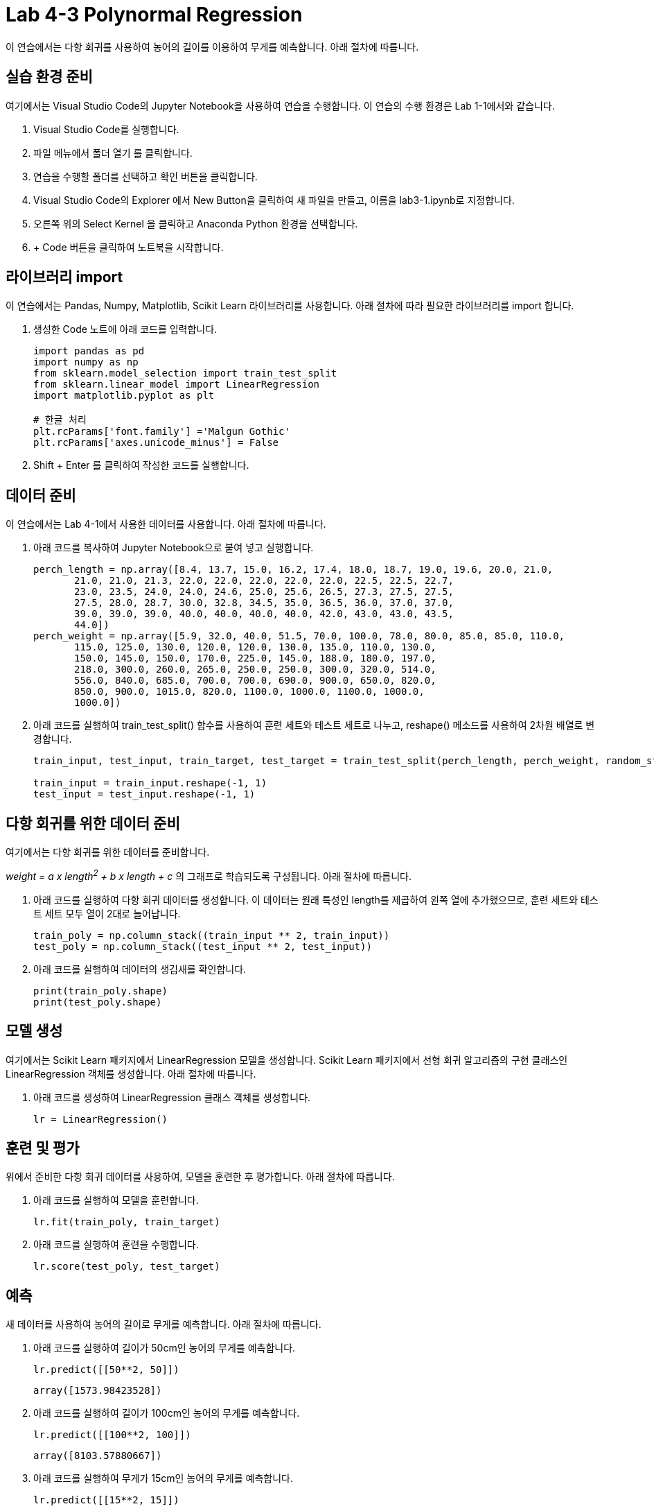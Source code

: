 = Lab 4-3 Polynormal Regression

이 연습에서는 다항 회귀를 사용하여 농어의 길이를 이용하여 무게를 예측합니다. 아래 절차에 따릅니다.

== 실습 환경 준비

여기에서는 Visual Studio Code의 Jupyter Notebook을 사용하여 연습을 수행합니다. 이 연습의 수행 환경은 Lab 1-1에서와 같습니다.

1. Visual Studio Code를 실행합니다.
2. 파일 메뉴에서 폴더 열기 를 클릭합니다.
3. 연습을 수행할 폴더를 선택하고 확인 버튼을 클릭합니다.
4. Visual Studio Code의 Explorer 에서 New Button을 클릭하여 새 파일을 만들고, 이름을 lab3-1.ipynb로 지정합니다.
5. 오른쪽 위의 Select Kernel 을 클릭하고 Anaconda Python 환경을 선택합니다.
6. + Code 버튼을 클릭하여 노트북을 시작합니다.

== 라이브러리 import

이 연습에서는 Pandas, Numpy, Matplotlib, Scikit Learn 라이브러리를 사용합니다. 아래 절차에 따라 필요한 라이브러리를 import 합니다.

1. 생성한 Code 노트에 아래 코드를 입력합니다.
+
[source, python]
----
import pandas as pd
import numpy as np
from sklearn.model_selection import train_test_split
from sklearn.linear_model import LinearRegression
import matplotlib.pyplot as plt

# 한글 처리
plt.rcParams['font.family'] ='Malgun Gothic'
plt.rcParams['axes.unicode_minus'] = False
----
+
2. Shift + Enter 를 클릭하여 작성한 코드를 실행합니다.

== 데이터 준비

이 연습에서는 Lab 4-1에서 사용한 데이터를 사용합니다. 아래 절차에 따릅니다.

1. 아래 코드를 복사하여 Jupyter Notebook으로 붙여 넣고 실행합니다.
+
[source, python]
----
perch_length = np.array([8.4, 13.7, 15.0, 16.2, 17.4, 18.0, 18.7, 19.0, 19.6, 20.0, 21.0,
       21.0, 21.0, 21.3, 22.0, 22.0, 22.0, 22.0, 22.0, 22.5, 22.5, 22.7,
       23.0, 23.5, 24.0, 24.0, 24.6, 25.0, 25.6, 26.5, 27.3, 27.5, 27.5,
       27.5, 28.0, 28.7, 30.0, 32.8, 34.5, 35.0, 36.5, 36.0, 37.0, 37.0,
       39.0, 39.0, 39.0, 40.0, 40.0, 40.0, 40.0, 42.0, 43.0, 43.0, 43.5,
       44.0])
perch_weight = np.array([5.9, 32.0, 40.0, 51.5, 70.0, 100.0, 78.0, 80.0, 85.0, 85.0, 110.0,
       115.0, 125.0, 130.0, 120.0, 120.0, 130.0, 135.0, 110.0, 130.0,
       150.0, 145.0, 150.0, 170.0, 225.0, 145.0, 188.0, 180.0, 197.0,
       218.0, 300.0, 260.0, 265.0, 250.0, 250.0, 300.0, 320.0, 514.0,
       556.0, 840.0, 685.0, 700.0, 700.0, 690.0, 900.0, 650.0, 820.0,
       850.0, 900.0, 1015.0, 820.0, 1100.0, 1000.0, 1100.0, 1000.0,
       1000.0])
----
+
2. 아래 코드를 실행하여 train_test_split() 함수를 사용하여 훈련 세트와 테스트 세트로 나누고, reshape() 메소드를 사용하여 2차원 배열로 변경합니다.
+
[source, python]
----
train_input, test_input, train_target, test_target = train_test_split(perch_length, perch_weight, random_state=42)

train_input = train_input.reshape(-1, 1)
test_input = test_input.reshape(-1, 1)
----

== 다항 회귀를 위한 데이터 준비

여기에서는 다항 회귀를 위한 데이터를 준비합니다.

_weight = a x length^2^ + b x length + c_ 의 그래프로 학습되도록 구성됩니다. 아래 절차에 따릅니다.

1. 아래 코드를 실행하여 다항 회귀 데이터를 생성합니다. 이 데이터는 원래 특성인 length를 제곱하여 왼쪽 열에 추가했으므로, 훈련 세트와 테스트 세트 모두 열이 2대로 늘어납니다.
+
[source, python]
----
train_poly = np.column_stack((train_input ** 2, train_input))
test_poly = np.column_stack((test_input ** 2, test_input))
----
+
2. 아래 코드를 실행하여 데이터의 생김새를 확인합니다.
+
[source, python]
----
print(train_poly.shape)
print(test_poly.shape)
----

== 모델 생성

여기에서는 Scikit Learn 패키지에서 LinearRegression 모델을 생성합니다. Scikit Learn 패키지에서 선형 회귀 알고리즘의 구현 클래스인 LinearRegression 객체를 생성합니다. 아래 절차에 따릅니다.

1. 아래 코드를 생성하여 LinearRegression 클래스 객체를 생성합니다.
+
[source, python]
----
lr = LinearRegression()
----

== 훈련 및 평가

위에서 준비한 다항 회귀 데이터를 사용하여, 모델을 훈련한 후 평가합니다. 아래 절차에 따릅니다.

1. 아래 코드를 실행하여 모델을 훈련합니다. 
+
[source, python]
----
lr.fit(train_poly, train_target)
----
+
2. 아래 코드를 실행하여 훈련을 수행합니다.
+
[source, python]
----
lr.score(test_poly, test_target)
----

== 예측

새 데이터를 사용하여 농어의 길이로 무게를 예측합니다. 아래 절차에 따릅니다.

1. 아래 코드를 실행하여 길이가 50cm인 농어의 무게를 예측합니다.
+
[source, python]
----
lr.predict([[50**2, 50]])
----
+
----
array([1573.98423528])
----
+
2. 아래 코드를 실행하여 길이가 100cm인 농어의 무게를 예측합니다.
+
[source, python]
----
lr.predict([[100**2, 100]])
----
+
----
array([8103.57880667])
----
+
3. 아래 코드를 실행하여 무게가 15cm인 농어의 무게를 예측합니다.
+
[source, python]
----
lr.predict([[15**2, 15]])
----
+
----
array([20.90606071])
----
+
4. 아래 코드를 실행하여 모델의 상관 계수와 절편을 확인합니다.
+
[source, python]
----
[  1.01433211 -21.55792498] 116.05021078278259
----
+
모델은 아래와 같은 그래프를 학습했음을 알 수 있습니다.
+
_weight = 1.01 * length^2^ - 21.6 * length + 116.05_
+
5. 아래 코드를 실행하여 산점도 플롯에서 예측한 데이터의 위치를 확인합니다.
+
[source, python]
----
plt.figure(figsize=(12,5))
point = np.arange(15, 50)

plt.scatter(train_input, train_target)

plt.plot(point, 1.01 * point ** 2 - 21.6 * point + 116.05)

plt.scatter(50, 1573.8, marker='x', color='red')
plt.scatter(15, 20.9, marker='x', color='red')
plt.xlabel('length')
plt.ylabel('weight')

plt.show()
----
+
image:../images/image34.png[]

실습이 종료되었습니다.